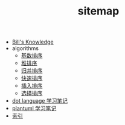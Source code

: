 #+TITLE: sitemap

   + [[file:knowledge.org][Bill's Knowledge]]
   + algorithms
     + [[file:algorithms/sort_RadixSort.org][基数排序]]
     + [[file:algorithms/sort_HeapSort.org][堆排序]]
     + [[file:algorithms/sort_MergeSort.org][归并排序]]
     + [[file:algorithms/sort_QuickSort.org][快速排序]]
     + [[file:algorithms/sort_InsertionSort.org][插入排序]]
     + [[file:algorithms/sort_SelectionSort.org][选择排序]]
   + [[file:study_dot.org][dot language 学习笔记]]
   + [[file:study_plantuml.org][plantuml 学习笔记]]
   + [[file:index.org][索引]]
